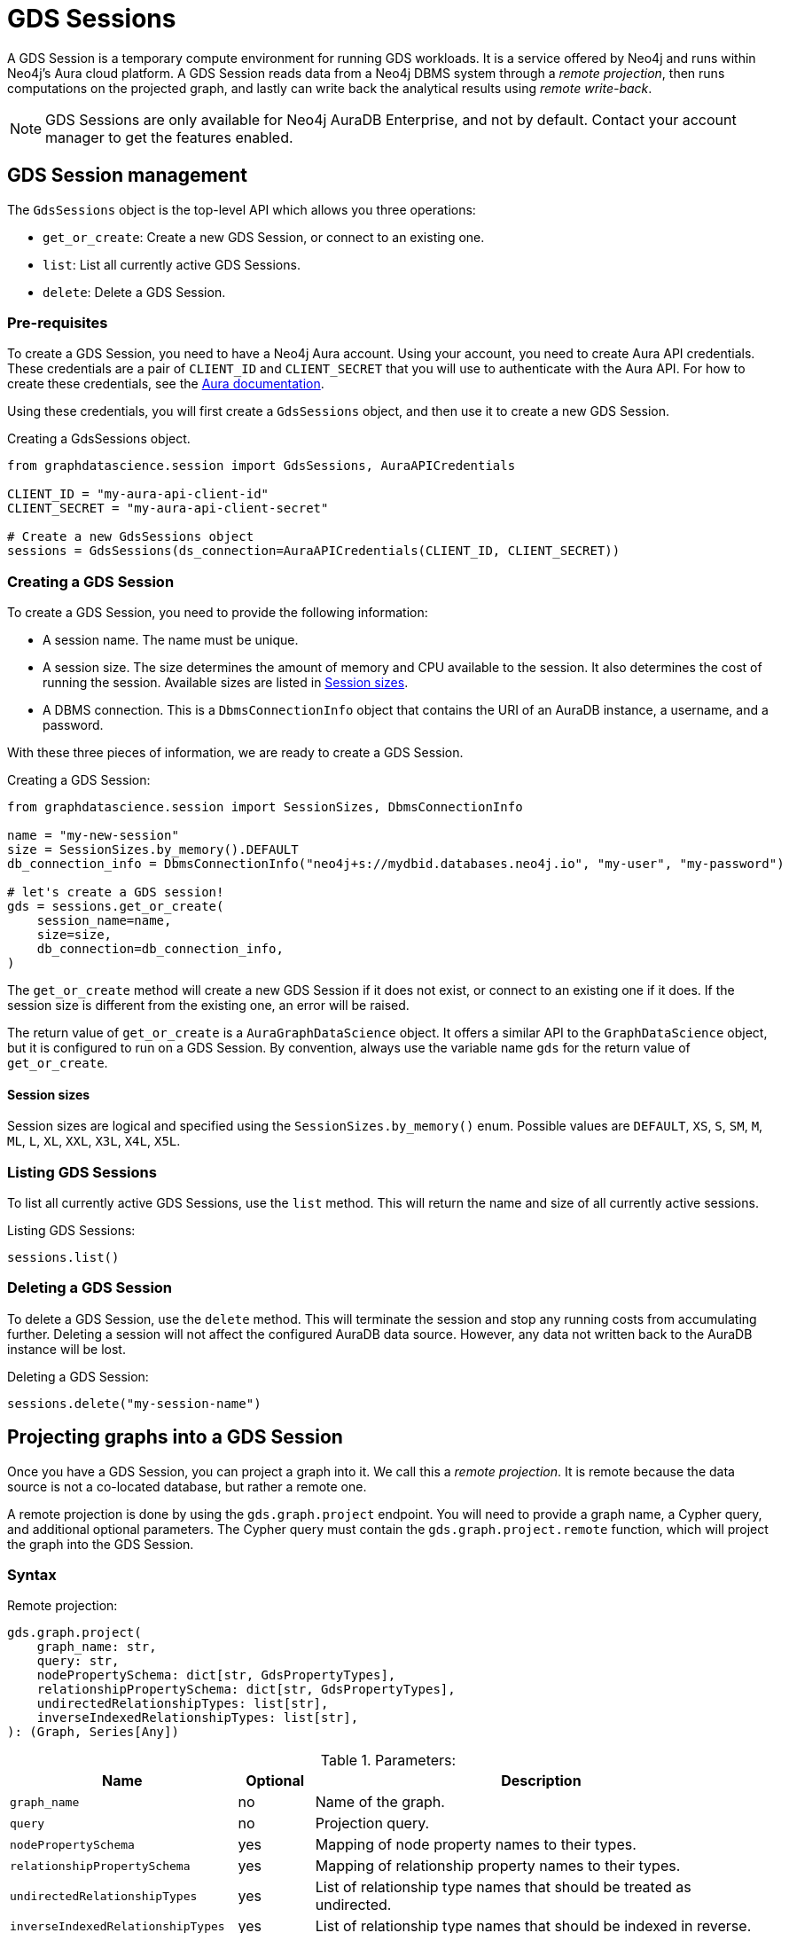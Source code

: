 = GDS Sessions

A GDS Session is a temporary compute environment for running GDS workloads.
It is a service offered by Neo4j and runs within Neo4j's Aura cloud platform.
A GDS Session reads data from a Neo4j DBMS system through a _remote projection_, then runs computations on the projected graph, and lastly can write back the analytical results using _remote write-back_.

NOTE: GDS Sessions are only available for Neo4j AuraDB Enterprise, and not by default. Contact your account manager to get the features enabled.


== GDS Session management

The `GdsSessions` object is the top-level API which allows you three operations:

- `get_or_create`: Create a new GDS Session, or connect to an existing one.
- `list`: List all currently active GDS Sessions.
- `delete`: Delete a GDS Session.


=== Pre-requisites

To create a GDS Session, you need to have a Neo4j Aura account.
Using your account, you need to create Aura API credentials.
These credentials are a pair of `CLIENT_ID` and `CLIENT_SECRET` that you will use to authenticate with the Aura API.
For how to create these credentials, see the https://neo4j.com/docs/aura/platform/api/authentication/#_creating_credentials[Aura documentation].

Using these credentials, you will first create a `GdsSessions` object, and then use it to create a new GDS Session.

.Creating a GdsSessions object.
[source, python, role=no-test]
----
from graphdatascience.session import GdsSessions, AuraAPICredentials

CLIENT_ID = "my-aura-api-client-id"
CLIENT_SECRET = "my-aura-api-client-secret"

# Create a new GdsSessions object
sessions = GdsSessions(ds_connection=AuraAPICredentials(CLIENT_ID, CLIENT_SECRET))
----


=== Creating a GDS Session

To create a GDS Session, you need to provide the following information:

- A session name.
The name must be unique.

- A session size.
The size determines the amount of memory and CPU available to the session.
It also determines the cost of running the session.
Available sizes are listed in xref:gds-session-sizes[].

- A DBMS connection.
This is a `DbmsConnectionInfo` object that contains the URI of an AuraDB instance, a username, and a password.

With these three pieces of information, we are ready to create a GDS Session.

.Creating a GDS Session:
[source, python, role=no-test]
----
from graphdatascience.session import SessionSizes, DbmsConnectionInfo

name = "my-new-session"
size = SessionSizes.by_memory().DEFAULT
db_connection_info = DbmsConnectionInfo("neo4j+s://mydbid.databases.neo4j.io", "my-user", "my-password")

# let's create a GDS session!
gds = sessions.get_or_create(
    session_name=name,
    size=size,
    db_connection=db_connection_info,
)
----

The `get_or_create` method will create a new GDS Session if it does not exist, or connect to an existing one if it does.
If the session size is different from the existing one, an error will be raised.

The return value of `get_or_create` is a `AuraGraphDataScience` object.
It offers a similar API to the `GraphDataScience` object, but it is configured to run on a GDS Session.
By convention, always use the variable name `gds` for the return value of `get_or_create`.


[[gds-session-sizes]]
==== Session sizes

Session sizes are logical and specified using the `SessionSizes.by_memory()` enum.
Possible values are `DEFAULT`, `XS`, `S`, `SM`, `M`, `ML`, `L`, `XL`, `XXL`, `X3L`, `X4L`, `X5L`.


=== Listing GDS Sessions

To list all currently active GDS Sessions, use the `list` method.
This will return the name and size of all currently active sessions.

.Listing GDS Sessions:
[source, python, role=no-test]
----
sessions.list()
----


=== Deleting a GDS Session

To delete a GDS Session, use the `delete` method.
This will terminate the session and stop any running costs from accumulating further.
Deleting a session will not affect the configured AuraDB data source.
However, any data not written back to the AuraDB instance will be lost.

.Deleting a GDS Session:
[source, python, role=no-test]
----
sessions.delete("my-session-name")
----


== Projecting graphs into a GDS Session

Once you have a GDS Session, you can project a graph into it.
We call this a _remote projection_.
It is remote because the data source is not a co-located database, but rather a remote one.

A remote projection is done by using the `gds.graph.project` endpoint.
You will need to provide a graph name, a Cypher query, and additional optional parameters.
The Cypher query must contain the `gds.graph.project.remote` function, which will project the graph into the GDS Session.

=== Syntax

.Remote projection:
[source, role=no-test]
----
gds.graph.project(
    graph_name: str,
    query: str,
    nodePropertySchema: dict[str, GdsPropertyTypes],
    relationshipPropertySchema: dict[str, GdsPropertyTypes],
    undirectedRelationshipTypes: list[str],
    inverseIndexedRelationshipTypes: list[str],
): (Graph, Series[Any])
----

.Parameters:
[opts="header",cols="3m,1,6", role="no-break"]
|===
| Name                            | Optional | Description
| graph_name                      | no       | Name of the graph.
| query                           | no       | Projection query.
| nodePropertySchema              | yes      | Mapping of node property names to their types.
| relationshipPropertySchema      | yes      | Mapping of relationship property names to their types.
| undirectedRelationshipTypes     | yes      | List of relationship type names that should be treated as undirected.
| inverseIndexedRelationshipTypes | yes      | List of relationship type names that should be indexed in reverse.
|===

.Results:
[opts="header",cols="1m,1m,4", role="no-break"]
|===
| Name   | Type        | Description
| graph  | Graph       | Graph object representing the projected graph.
| result | Series[Any] | Statistical data about the projection.
|===


==== Remote projection query syntax

The remote projection query supports the same syntax as a Cypher projection, with two key differences:

. The graph name is not a parameter.
Instead, the graph name is provided to the `gds.graph.project` endpoint.
. The `gds.graph.project.remote` function must be used, instead of the `gds.graph.project` function.

For full details and examples on how to write Cypher projection queries, see the https://neo4j.com/docs/graph-data-science/current/management-ops/graph-creation/graph-project-cypher-projection/[Cypher projection documentation in the GDS Manual].


==== Property schemas

The optional parameters `nodePropertySchema` and `relationshipPropertySchema` are useful when projecting graphs with multiple node labels or relationship types which have distinct property sets.
We call such graphs _heterogeneous graphs_.
If these parameters are not provided, the type of each property will be inferred from the first row of data seen by the projection function.
For homogeneous graphs, this is usually sufficient, but for heterogeneous graphs, it becomes cumbersome to provide default values for each property on every row of data.
We recommend to use the property schema parameters always.


==== Relationship type undirectedness and inverse indexing

The optional parameters `undirectedRelationshipTypes` and `inverseIndexedRelationshipTypes` are used to configure undirectedness and inverse indexing of relationships.
These have the same behaviour as is documented in the https://neo4j.com/docs/graph-data-science/current/management-ops/graph-creation/graph-project-cypher-projection/#graph-project-cypher-projection-syntax[GDS Manual].


=== Example

In this example, we will illustrate how to project a graph into a GDS Session.
The example graph is heterogeneous and models users and products.
Users can know each other, and users can buy products.
We assume here that the database connection is to a new, empty AuraDB instance.

.First, we create a GDS Session and add some data to our database.
[source,python,role=no-test]
----
from graphdatascience.session import SessionSizes, DbmsConnectionInfo, GdsSessions, AuraAPICredentials

sessions = GdsSessions(ds_connection=AuraAPICredentials("my-aura-api-client-id", "my-aura-api-client-secret"))

gds = sessions.get_or_create(
    session_name="my-new-session",
    size=SessionSizes.by_memory().DEFAULT,
    db_connection=DbmsConnectionInfo("neo4j+s://mydbid.databases.neo4j.io", "my-user", "my-password"),
)

gds.run_cypher(
    """
    CREATE
     (u1:User {name: 'Mats'}),
     (u2:User {name: 'Florentin'}),
     (p1:Product {name: 'ice cream', cost: 4.2}),
     (p2:Product {name: 'computer', cost: 13.37})

    CREATE
     (u1)-[:KNOWS {since: 2020}]->(u2),
     (u2)-[:BOUGHT {price: 7474}]->(p1)
    """
)
----

Next, we project the graph into the GDS Session.
There are some node and relationship properties, which we specify using the `nodePropertySchema` and `relationshipPropertySchema` parameters.

[source,python,role=no-test]
----
from graphdatascience.session import GdsPropertyTypes

G, result = gds.graph.project(
    "my-graph",
    """
    CALL {
        MATCH (u1:User)
        OPTIONAL MATCH (u1)-[r:KNOWS]->(u2:User)
        RETURN u1 AS source, r AS rel, u2 AS target, {} AS sourceNodeProperties, {} AS targetNodeProperties
        UNION
        MATCH (p:Product)
        OPTIONAL MATCH (p)<-[r:BOUGHT]-(user:User)
        RETURN user AS source, r AS rel, p AS target, {} AS sourceNodeProperties, {cost: p.cost} AS targetNodeProperties
    }
    RETURN gds.graph.project.remote(source, target, {
      sourceNodeProperties: sourceNodeProperties,
      targetNodeProperties: targetNodeProperties,
      sourceNodeLabels: labels(source),
      targetNodeLabels: labels(target),
      relationshipType: type(rel),
      relationshipProperties: properties(rel)
    })
    """,
    nodePropertySchema={"cost": GdsPropertyTypes.DOUBLE},
    relationshipPropertySchema={"since": GdsPropertyTypes.LONG, "price": GdsPropertyTypes.DOUBLE},
)
----

We have now successfully projected a graph from the AuraDB instance to the new GDS Session and are ready to run algorithms.

== Running algorithms

You can run algorithms on a remotely projected graph in the same way as you would on any other graph.
For a full list of available algorithms, see the https://neo4j.com/docs/graph-data-science-client/{page-version}/api/[API reference].

=== Example 

Extending the previous example, we will now run the PageRank and FastRP algorithms on the projected graph.
Then we will stream the results back joined with the `name` property fetched from the db.

[source,python,role=no-test]
----
gds.pageRank.mutate(G, mutateProperty="pr")
gds.fastRP.mutate(G, featureProperties=["pr"], embeddingDimension=42, mutateProperty="embedding")

gds.graph.nodeProperties.stream(G, db_properties=["name"], node_properties=["pr", "embedding"])
----


== Remote write-back

The GDS Session's in-memory graph was projected from data in AuraDB.
Write back operations will thus persist the data back to the same AuraDB.
When calling any write operations the GDS Python client will automatically use the remote write back functionality.
This includes all `.write` algorithm modes as well as all `.write` graph operations.

=== Example

Extending the previous example, we will now write back the FastRP embeddings to the AuraDB instance.

[source,python,role=no-test]
----
gds.graph.nodeProperty.write(G, "embedding")
----


== Querying the database

You can run Cypher queries on the AuraDB instance using the `run_cypher` method.
There is no restriction on the type of query that can be run, but it is important to note that the query will be run on the AuraDB instance, and not on the GDS Session.
Thus you will not be able to call gds operations from the `run_cypher` method.


[source,python,role=no-test]
----
gds.run_cypher("MATCH (n:User) RETURN n.name, n.embedding")
----

We have now integrated our analytical results with the original data in the AuraDB instance.


